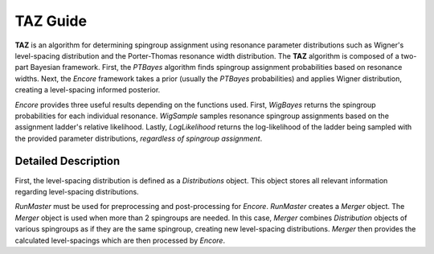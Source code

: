 TAZ Guide
=========
**TAZ** is an algorithm for determining spingroup assignment using resonance parameter
distributions such as Wigner's level-spacing distribution and the Porter-Thomas resonance width
distribution. The **TAZ** algorithm is composed of a two-part Bayesian framework. First, the
`PTBayes` algorithm finds spingroup assignment probabilities based on resonance widths. Next, the
`Encore` framework takes a prior (usually the `PTBayes` probabilities) and applies Wigner
distribution, creating a level-spacing informed posterior.

`Encore` provides three useful results depending on the functions used. First, `WigBayes` returns
the spingroup probabilities for each individual resonance. `WigSample` samples resonance spingroup
assignments based on the assignment ladder's relative likelihood. Lastly, `LogLikelihood` returns
the log-likelihood of the ladder being sampled with the provided parameter distributions,
*regardless of spingroup assignment*.

Detailed Description
--------------------
First, the level-spacing distribution is defined as a `Distributions` object. This object stores
all relevant information regarding level-spacing distributions.

`RunMaster` must be used for preprocessing and post-processing for `Encore`. `RunMaster` creates a
`Merger` object. The `Merger` object is used when more than 2 spingroups are needed. In this case,
`Merger` combines `Distribution` objects of various spingroups as if they are the same spingroup,
creating new level-spacing distributions. `Merger` then provides the calculated level-spacings
which are then processed by `Encore`.